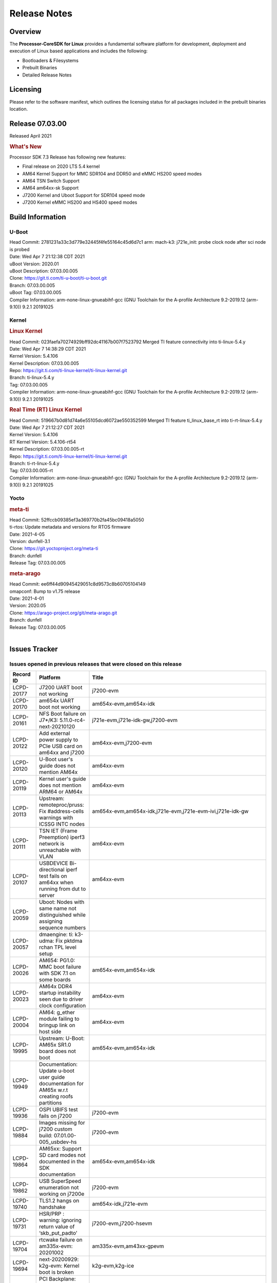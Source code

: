 ************************************
Release Notes
************************************
.. http://processors.wiki.ti.com/index.php/Processor_SDK_Linux_Release_Notes

Overview
========

The **Processor-CoreSDK for Linux**
provides a fundamental software platform for development, deployment and
execution of Linux based applications and includes the following:

-  Bootloaders & Filesystems
-  Prebuilt Binaries
-  Detailed Release Notes

Licensing
=========

Please refer to the software manifest, which outlines the licensing
status for all packages included in the prebuilt binaries location. 

Release 07.03.00
==================

Released April 2021

.. rubric:: What's New
   :name: whats-new

Processor SDK 7.3 Release has following new features:

- Final release on 2020 LTS 5.4 kernel
- AM64 Kernel Support for MMC SDR104 and DDR50 and eMMC HS200 speed modes 
- AM64 TSN Switch Support
- AM64 am64xx-sk Support
- J7200 Kernel and Uboot Support for SDR104 speed mode
- J7200 Kernel eMMC HS200 and HS400 speed modes



Build Information
=====================================

U-Boot
-------------------------

| Head Commit: 2781231a33c3d779e32445f4fe55164c45d6d7c1 arm: mach-k3: j721e_init: probe clock node after sci node is probed
| Date: Wed Apr 7 21:12:38 CDT 2021
| uBoot Version: 2020.01
| uBoot Description: 07.03.00.005

| Clone: https://git.ti.com/ti-u-boot/ti-u-boot.git
| Branch: 07.03.00.005
| uBoot Tag: 07.03.00.005

| Compiler Information:  arm-none-linux-gnueabihf-gcc (GNU Toolchain for the A-profile Architecture 9.2-2019.12 (arm-9.10)) 9.2.1 20191025

Kernel
-------------------------
.. rubric:: Linux Kernel
   :name: linux-kernel

| Head Commit: 023faefa70274929bff92dc41167b007f7523792 Merged TI feature connectivity into ti-linux-5.4.y
| Date: Wed Apr 7 14:38:29 CDT 2021
| Kernel Version: 5.4.106
| Kernel Description: 07.03.00.005
| Repo: https://git.ti.com/ti-linux-kernel/ti-linux-kernel.git
| Branch: ti-linux-5.4.y
| Tag: 07.03.00.005

| Compiler Information: arm-none-linux-gnueabihf-gcc (GNU Toolchain for the A-profile Architecture 9.2-2019.12 (arm-9.10)) 9.2.1 20191025

.. rubric:: Real Time (RT) Linux Kernel
   :name: real-time-rt-linux-kernel

| Head Commit: 519667b0d81d74a6e55105dcd6072ae550352599 Merged TI feature ti_linux_base_rt into ti-rt-linux-5.4.y
| Date: Wed Apr 7 21:12:27 CDT 2021
| Kernel Version: 5.4.106
| RT Kernel Version: 5.4.106-rt54
| Kernel Description: 07.03.00.005-rt

| Repo: https://git.ti.com/ti-linux-kernel/ti-linux-kernel.git
| Branch: ti-rt-linux-5.4.y
| Tag: 07.03.00.005-rt

| Compiler Information:  arm-none-linux-gnueabihf-gcc (GNU Toolchain for the A-profile Architecture 9.2-2019.12 (arm-9.10)) 9.2.1 20191025

Yocto
------------------------
.. rubric:: meta-ti
   :name: meta-ti

| Head Commit: 52ffccb09385ef3a369770b2fa45bc09418a5050
| ti-rtos: Update metadata and versions for RTOS firmware
| Date: 2021-4-05
| Version: dunfell-3.1

| Clone: https://git.yoctoproject.org/meta-ti
| Branch: dunfell
| Release Tag: 07.03.00.005

.. rubric:: meta-arago
   :name: meta-arago

| Head Commit: ee6ff44d90945429051c8d9573c8b60705104149
| omapconf: Bump to v1.75 release
| Date: 2021-4-01
| Version: 2020.05

| Clone: https://arago-project.org/git/meta-arago.git
| Branch: dunfell
| Release Tag: 07.03.00.005
|

Issues Tracker
=====================================

Issues opened in previous releases that were closed on this release
---------------------------------------------------------------------

.. csv-table::
   :header: "Record ID", "Platform", "Title"
   :widths: 15, 30, 100

   "LCPD-20177","J7200 UART boot not working","j7200-evm"
   "LCPD-20170","am654x UART boot not working","am654x-evm,am654x-idk"
   "LCPD-20161","NFS Boot failure on J7*/K3: 5.11.0-rc4-next-20210120","j721e-evm,j721e-idk-gw,j7200-evm"
   "LCPD-20122","Add external power supply to PCIe USB card on am64xx and j7200","am64xx-evm,j7200-evm"
   "LCPD-20120","U-Boot user's guide does not mention AM64x","am64xx-evm"
   "LCPD-20119","Kernel user's guide does not mention ARM64 or AM64x","am64xx-evm"
   "LCPD-20113","Upstream: remoteproc/pruss: Fix #address-cells warnings with ICSSG INTC nodes","am654x-evm,am654x-idk,j721e-evm,j721e-evm-ivi,j721e-idk-gw"
   "LCPD-20111","TSN IET (Frame Preemption) iperf3 network is unreachable with VLAN","am64xx-evm"
   "LCPD-20107","USBDEVICE Bi-directional iperf test fails on am64xx when running from dut to server","am64xx-evm"
   "LCPD-20059","Uboot: Nodes with same name not distinguished while assigning sequence numbers",""
   "LCPD-20057","dmaengine: ti: k3-udma: Fix pktdma rchan TPL level setup",""
   "LCPD-20026","AM654: PG1.0: MMC boot failure with SDK 7.1 on some boards","am654x-evm,am654x-idk"
   "LCPD-20023","AM64x DDR4 startup instability seen due to driver clock configuration","am64xx-evm"
   "LCPD-20004","AM64: g_ether module failing to bringup link on host side","am64xx-evm"
   "LCPD-19995","Upstream: U-Boot: AM65x SR1.0 board does not boot","am654x-evm,am654x-idk"
   "LCPD-19949","Documentation: Update u-boot user guide documentation for AM65x w.r.t creating roofs partitions",""
   "LCPD-19936","OSPI UBIFS test fails on j7200","j7200-evm"
   "LCPD-19884","Images missing for j7200 custom build: 07.01.00-005_usbdev-hs","j7200-evm"
   "LCPD-19864","AM65xx: Support SD card modes not documented in the SDK documentation","am654x-evm,am654x-idk"
   "LCPD-19862","USB SuperSpeed enumeration not working on j7200e","j7200-evm"
   "LCPD-19740","TLS1.2 hangs on handshake","am654x-idk,j721e-evm"
   "LCPD-19731","HSR/PRP : warning: ignoring return value of ‘skb_put_padto'","j7200-evm,j7200-hsevm"
   "LCPD-19704","rtcwake failure on am335x-evm: 20201002","am335x-evm,am43xx-gpevm"
   "LCPD-19694","next-20200929: k2g-evm: Kernel boot is broken","k2g-evm,k2g-ice"
   "LCPD-19669","PCI Backplane: Does not work for more than one function ","j721e-evm,j721e-idk-gw"
   "LCPD-19274","Kernel crash during resume from suspend state","am43xx-gpevm"
   "LCPD-19253","am4 could not boot up using cumtom built images for eMMC","am43xx-gpevm"
   "LCPD-19180","AM65 PG1 fails to boot with MMC/SD","am654x-evm"
   "LCPD-19083","Some powerdomains don't transition into suspend state","am335x-evm,am43xx-gpevm"
   "LCPD-18916","Documentation: networking: don't use ifconfig ifup/down",""
|


Issues found and closed on this release that may be applicable to prior releases
-----------------------------------------------------------------------------------
.. csv-table::
   :header: "Record ID", "Title", "Platform"
   :widths: 15, 70, 20

   "LCPD-21348","K3: CPSWxG: can't disable rate limit for TX CPPI channels on Host P0","am654x-idk,j721e-idk-gw,am64xx-sk"
   "LCPD-21346","k3: cpswxg: switchdev: crash in am65_cpsw_port_offload_fwd_mark_update() when there is a disabled port","am64xx-evm,am64xx-sk"
   "LCPD-21341","am64: cut-thru auto speed detection not working properly","am64xx-evm,am64xx-sk"
   "LCPD-21330","J721e: commit arm: mach-k3: j721e_init: Force early probe of clk-k3 driver breaks boot",""
   "LCPD-21327","gstreamer: plugins-good build failure with DDK1.13 update","j721e-idk-gw"
   "LCPD-20750","ICSS-M: PTP is not working","am571x-idk,am572x-idk,am574x-idk"
   "LCPD-20642","j721e-idk-gw fails to boot when using the mmcmode custom build","j721e-idk-gw"
   "LCPD-20634","J7200: SDK Builds fail to complete","j7200-evm"
   "LCPD-20618","k3: cpswxg: bindings not updated","am64xx-evm,am654x-evm,am654x-idk,j721e-idk-gw,j7200-evm,am64xx-sk"
   "LCPD-20524","doc: i2027 errata incorrectly documented as applicable for J721E/J7200.","j721e-evm,j7200-evm"
   "LCPD-20388","SPL clk-k3 driver can experience severe rounding error beyond just off-by-one error seen with 166MHz","j721e-evm"
   "LCPD-20323","AM64x: USB option_cv not being programmed","am64xx-evm"
   "LCPD-20306","Occasional AM64x EVM u-boot hangs seen after new CONFIG options enabled","am64xx-evm"
   "LCPD-20299","Obsolete ti,sci-rm-range-girq usage in Wkup GPIO Interrupt Routers","j721e-evm,j721e-evm-ivi,j721e-idk-gw,j7200-evm"
   "LCPD-20242","U-Boot: reset command fails on AM64x EVM","am64xx-evm"
   "LCPD-20209","cpsw: dual_mac: kernel crash when DT ""slaves=<1>""","am335x-evm"
|

Errata Workarounds Available in this Release
------------------------------------------------
.. csv-table::
   :header: "Record ID", "Title"
   :widths: 15, 180

   "LCPD-19987","UDMAP: Spurious ECC errors due to MAIN/MCU NAVSS rofifo_wr_byten issue"
   "LCPD-19986","UDMAP: TX Channel SA2UL teardown issue"
   "LCPD-19966","I3C: SDAPULLEN drives low instead of Hi-Z"
   "LCPD-19965","OSPI PHY Controller Bug Affecting Read Transactions"
   "LCPD-19874","PSIL: Clock stop operation can result in undefined behavior"
   "LCPD-19811","CPSW: ALE incorrectly routes packets with CRC errors"
   "LCPD-19586","USB: 2.0 PHY hangs if received signal amplitude crosses squelch threshold multiple times within the same packet"
   "LCPD-19447","DSS: Disabling a layer connected to Overlay may result in synclost during the next frame"
   "LCPD-19068","DSS: Disabling a layer connected to Overlay may result in synclost during the next frame"
   "LCPD-19056","USB: DMA hangs if USB reset is received during DMA transfer in device mode"
   "LCPD-19048","USB: Invalid termination of DMA transfer for endpoint following Isochronous endpoint in Superspeed device mode"
   "LCPD-19047","USB: Race condition while reading TRB from system memory in device mode"
   "LCPD-19041","PCIe: End of Interrupt (EOI) not enabled for PCIe legacy interrupts"
   "LCPD-19032","CPSW: CPSW Does Not Support Intersperced Express Traffic (IET – P802.3br/D2.0) In 10/100Mbps Mode"
   "LCPD-19031","[CPTS] GENF (and ESTF)  Reconfiguration Issue"
   "LCPD-19030","USB: USB2PHY Charger Detect is enabled by default without VBUS presence"
   "LCPD-19029","PCI-Express (PCIe) May Corrupt Inbound Data"
   "LCPD-19028","DSS : DSS DPI Interface does not support BT.656 and BT.1120 output modes"
   "LCPD-19027","CPSW does not support CPPI receive checksum (Host to Ethernet) offload feature"
   "LCPD-19026","MMCSD: Negative Current from UHS-I PHY May Create an Over-Voltage Condition on VDDS6 and VDDS7 which exposes the Device to a Significant Reliability Risk"
   "LCPD-19025","IO, MMCSD: Incorrect IO Power Supply Connectivity Prevent Dynamic Voltage Change on VDDSHV6 and VDDSHV7"
   "LCPD-19024","RINGACC and UDMA ring state interoperability issue after channel teardown"
   "LCPD-19022","UDMA-P Real-time Remote Peer Registers not Functional Across UDMA-P Domains"
   "LCPD-18999","PCIe: Endpoint destination select attribute (ASEL) based routing issue"
   "LCPD-18996","Hyperflash: Hyperflash is not functional"
   "LCPD-18995","OSPI: OSPI Boot doesn't support some xSPI modes or xSPI devices"
   "LCPD-18981","UDMAP: Packet mode descriptor Address Space Select Field Restrictions"
   "LCPD-18979","MCAN: Message Transmitted with Wrong Arbitration and Control Fields (Early Start of Frame)"
   "LCPD-18952","DSS : DSS Does Not Support YUV Pixel Data Formats"
   "LCPD-17806","Cortex-R5F: Deadlock might occur  when one or more MPU regions is configured for write allocate mode"
   "LCPD-17788","PCI-Express: GEN3 (8GT/s) Operation Not Supported."
   "LCPD-17786","UART: Spurious UART Interrupts When Using DMA"
   "LCPD-17784","CPSW: CPSW Does Not Support Intersperced Express Traffic (IET – P802.3br/D2.0) In 10/100Mbps Mode"
   "LCPD-17783","USB: USB2PHY Charger Detect is enabled by default without VBUS presence"
   "LCPD-17333","[CPTS] GENF (and ESTF)  Reconfiguration Issue"
   "LCPD-17220","U-Boot Hyperbus: Hyperflash reads limited to 125MHz max. frequency"
   "LCPD-16904","PCIe: Unsupported request (UR) or Configuration Request Retry Status (CRS) in configuration completion response packets results in external abort"
   "LCPD-16643","Hyperbus: Hyperflash reads limited to 125MHz max. frequency"
   "LCPD-16605","MMC: MMC1/2 Speed Issue"
   "LCPD-16538","PCI-Express (PCIe) May Corrupt Inbound Data"
   "LCPD-14941","RINGACC and UDMA ring state interoperability issue after channel teardown"
   "LCPD-14579","DSS : DSS Does Not Support YUV Pixel Data Formats"
   "LCPD-14577","CPSW does not support CPPI receive checksum (Host to Ethernet) offload feature"
   "LCPD-14187","UDMA-P Real-time Remote Peer Registers not Functional Across UDMA-P Domains"
   "LCPD-14185","MSMC: Non-coherent memory access to coherent memory can cause invalidation of snoop filter"
   "LCPD-14184","USB:  SuperSpeed USB Non-Functional"
   "LCPD-9084","i887: Software workaround to limit mmc3 speed to 64MHz"
   "LCPD-8294","37 pins + VOUT pins need slow slew enabled for timing and reliability respectively"
   "LCPD-8277","u-boot: j6: SATA is not shutdown correctly as per errata i818"
   "LCPD-7642","MMC/SD: i832: return DLL to default reset state with CLK gated if not in SDR104/HS200 mode."
   "LCPD-6907","Workaround errata i880 for RGMII2 is missing"
   "LCPD-5931","DRA7xx: AM57xx: mmc: upstream errata workaround for i834"
   "LCPD-5924","ALL: CONNECTIVITY: CPSW: errata i877 workarround for cpsw"
   "LCPD-5836","CAL: Errata: i913: CSI2 LDO needs to be disabled when module is powered on"
   "LCPD-5309","LCPD:  i896: USB Port disable doesnt work"
   "LCPD-5308","i897: USB Stop Endpoint doesnt work in certain circumstances"
   "LCPD-5052","Upstream: Post the dmtimer errata fix for i874"
   "LCPD-4975","DSS AM5/DRA7: implement WA for errata i886"
   "LCPD-4912","DRA7: USB: Implement ErrataID_i896_PED_issue"
   "LCPD-4910","J6/OMAP5: errata i810 implementation"
   "LCPD-4648","[rpmsg 2014 LTS] Implement errata i879 - DSP MStandby requires CD_EMU in SW_WKUP"
   "LCPD-4647","[rpmsg 2015 LTS] Implement errata i879 - DSP MStandby requires CD_EMU in SW_WKUP"
   "LCPD-4225","J6: Errata: i834: Investigate possibility of software workaround"
   "LCPD-4218","Implement Workaround for Errata i813 - Spurious Thermal Alert Generation When Temperature Remains in Expected Range"
   "LCPD-4217","Implement Workaround for Errata i814 - Bandgap Temperature read Dtemp can be corrupted"
   "LCPD-4195","J6: SATA: Investigate applicability of i807"
   "LCPD-4184","Implement workaround for errata i814 - Bandgap Temperature read Dtemp can be corrupted"
   "LCPD-1776","[J6 SATA Adaptation] J6 - Errata i783, SATA Lockup After SATA DPLL Unlock/Relock"
   "LCPD-1188","J6: Baseport: Errata i877: RGMII clocks must be enabled to avoid IO timing degradation due to Assymetric Aging"
   "LCPD-1146","DMM hang: Errata VAYU-BUG02976 (i878) (register part)"
   "LCPD-1108","J6: Wrong Access In 1D Burst For YUV4:2:0-NV12 Format (Errata i631)"
   "LCPD-1087","J6: MMC: Errata: i802: OMAP5430 MMCHS: DCRC errors during tuning procedure"
   "LCPD-976","J6/J6eco: 32clk is psuedo (erratum i856) - clock source"
   "LCPD-975","J6/J6eco: 32clk is psuedo (erratum i856) - realtime counter"
   "LCPD-876","OMAP5: Errata i810: DPLL Controller Sticks when left clock requests are removed"
|

SDK Known Issues
-----------------
.. csv-table::
   :header: "Record ID","Platform", "Title","Workaround"
   :widths: 15, 30, 70, 30

   "LCPD-22097","j721e-evm","Kernel crash for video file based demo",""
   "LCPD-21527","am654x-evm,am654x-idk","AM654x -GLMark2 Wayland benchmark test fails",""
   "LCPD-21298","j721e-evm,j721e-evm-ivi,j721e-idk-gw","Frame Buffer Decompression does not show expected improvement",""
   "LCPD-20148","am335x-evm","am335x-evm: Yocto recipe in meta-processor-sdk needs to be fixed for origin reference",""
   "LCPD-18214","dra7xx-evm","SGX-HW recovery seen with NV12 buffer usage with wayland-drm applications",""
   "LCPD-18115","j721e-idk-gw","PVR Error observed while running glmark2",""
   "LCPD-17817","am335x-hsevm,am43xx-epos,am43xx-hsevm,k2e-hsevm,k2g-hsevm,k2hk-hsevm,k2l-hsevm","Images created with Proc-SECDEV grow with number of times SECDEV has been used",""
   "LCPD-17781","am43xx-epos","am43xx-epos boot instability ",""
   "LCPD-17659","am437x-idk","Disable GPU on AM437x IDK",""
   "LCPD-17449","am335x-evm,am335x-hsevm,am335x-ice,am335x-sk,am43xx-epos,am43xx-gpevm,am43xx-hsevm,am437x-idk,am437x-sk,am571x-idk,am572x-idk,am574x-idk,am574x-hsidk,am57xx-evm,am57xx-beagle-x15,am57xx-hsevm,am654x-evm,am654x-idk,am654x-hsevm,beaglebone,beaglebone-black,dra71x-evm,dra71x-hsevm,dra72x-evm,dra72x-hsevm,dra76x-evm,dra76x-hsevm,dra7xx-evm,dra7xx-hsevm","libasan_preinit.o is missing in devkit",""
   "LCPD-17413","am335x-evm,am43xx-gpevm,am57xx-evm,am654x-evm","QT Webengine-based browser: the mouse does not work within the web page with QPA EGLFS",""
   "LCPD-17412","am654x-evm","QT5 Webengine-based browser crashing with any resize operation",""
   "LCPD-17387","j721e-evm-ivi,j721e-idk-gw","Underflow and CRTC SYNC LOST observed while running GLMark2 (1x1080p + 1x4k)",""
   "LCPD-17370","j721e-evm,j721e-evm-ivi,j721e-idk-gw","Android: Executing Andebenchpro benchmark app results in kernel crash",""
   "LCPD-17368","j721e-evm,j721e-evm-ivi,j721e-idk-gw","Format support - Mismatch with DDK - Android Allocator (NV12)",""
   "LCPD-17304","j721e-evm,j721e-evm-ivi,j721e-idk-gw","Error Recovery Test for VDEC_ERROR_SR_ERROR does not trigger error",""
   "LCPD-17283","j721e-evm,j721e-evm-ivi,j721e-idk-gw","Running Gstreamer's gst-discoverer causes a crash",""
   "LCPD-17213","j721e-evm,j721e-evm-ivi,j721e-idk-gw","Weston sometimes fails to start when booting with nfs filesystem",""
   "LCPD-17182","j721e-evm,j721e-evm-ivi,j721e-idk-gw","Android: j721e: unable to boot to UI with 2K display",""
   "LCPD-17164","am335x-evm,am571x-idk,am574x-idk,am57xx-evm,dra71x-evm,dra7xx-evm","GLBenchmark is not able to run missing libgbm.so.2 error reported","create a symlink for linker file"
   "LCPD-17138","","Kernel warning reported during h264 video encode operations",""
   "LCPD-16921","j721e-evm","GPU driver doesn't unregister genpd name on unload",""
   "LCPD-16877","k2hk-evm","ti-ipc-examples-linux intermittent build failure",""
   "LCPD-16664","am654x-evm,am654x-idk","MMU Alloc errors and Kernel Oops with RT build",""
   "LCPD-16531","j721e-evm","video decode: vxd_dec warnings displayed at end of gstreamer hevc playback to kmssink for certain video",""
   "LCPD-16454","j721e-evm","DSS underflows with 1080p/2.5k display on inmate cell",""
   "LCPD-16366","j721e-evm,j721e-evm-ivi,j721e-idk-gw","RGX kick test fails when 32 sync dependencies are set for each command",""
   "LCPD-16207","am574x-hsidk","Board does not boot sometimes due to crypto crash when debug options are enabled","None"
   "LCPD-16130","j721e-evm,j721e-evm-ivi,j721e-idk-gw","Exception triggered by drm_dev_unregister during poweroff",""
   "LCPD-16114","am335x-evm,am335x-ice,am335x-sk","RTC Init Script Needs to Wait for Module Load",""
   "LCPD-16053","k2e-evm,k2g-evm,k2hk-evm,k2l-evm","IP address is not getting displayed on EVM LCD for K2 EVMs",""
   "LCPD-15918","am43xx-gpevm,dra7xx-evm,k2g-evm,k2l-hsevm","ti-ipc-rtos gets stuck in xdctools",""
   "LCPD-15864","am57xx-evm","SoC Performance Monitoring tool is still not enabled",""
   "LCPD-15810","am335x-evm,am43xx-gpevm,k2g-evm","Illegal instruction reported when trying to decode h264 stream with gstreamer","None"
   "LCPD-15795","am57xx-evm,dra71x-evm,dra72x-evm,dra76x-evm,dra7xx-evm","Allow non-root user access to IPC resources to enable multimedia use case",""
   "LCPD-15794","am57xx-evm,dra71x-evm,dra72x-evm,dra76x-evm,dra7xx-evm","Allow non-root user access to graphics resources to enable graphics use case",""
   "LCPD-15562","","OpenSSL1.1 does not have hooks for using hw crypto","Use openssl1.0 for crypto"
   "LCPD-15410","dra7xx-evm","vdd_shv_power is ~200mw higher than on previous lts",""
   "LCPD-15367","am335x-evm,am574x-idk","Boot time increased about 15s ",""
   "LCPD-15029","j721e-vlab","tidec_decode app crashes the system when run several times",""
   "LCPD-14552","","Enable snmpd in coresdk",""
   "LCPD-14263","am43xx-epos","Hardware RNG module not getting probed in Linux for AM438x ",""
   "LCPD-14254","am654x-evm,am654x-idk","meta-ti: Need a recipe update to pick up the new AM65x PRU Ethernet firmwares",""
   "LCPD-13947","am335x-evm","nativesdk-opkg is broken in the devkit",""
   "LCPD-13817","am654x-evm","Qt5 Webengine-based broswer does not work on AM654x with pagesize = 64k",""
   "LCPD-13816","am654x-evm","Chromium-wayland broswer does not work on AM654x with page size = 64k",""
   "LCPD-13443","am57xx-hsevm","Camera is not detected on AM572x-HSEVM",""
   "LCPD-13429","","Init/exit sequence in GBM leads to error","None"
   "LCPD-12709","am43xx-hsevm","Boards resets when standby state is attempted ",""
   "LCPD-12443","omapl138-lcdk","SD boot time with coresdk rootfs increases ~30% on omapl138-lcdk",""
   "LCPD-12405","am335x-evm,am335x-ice,am43xx-epos,am43xx-gpevm,am57xx-evm,dra71x-evm,k2e-evm,k2e-hsevm,k2g-evm,k2g-hsevm,k2l-evm","Openssl certgen fails due to coredump in openssl_gen_cert.sh",""
   "LCPD-12383","omapl138-lcdk","Umount failed if sata is mounted as vfat after boot without enough delay before umount",""
   "LCPD-12270","dra72x-evm","VDD_SHV5 power consumption is ~ 200mw higher than on previous releases",""
   "LCPD-10964","dra76x-evm","Segmentation fault observed when trying to run GC320 test app",""
   "LCPD-9923","am335x-evm,am43xx-gpevm,am57xx-evm,k2e-evm,k2g-evm,k2hk-evm,k2l-evm","Error message in boot log for K2 and AM platforms",""
   "LCPD-9819","am571x-idk,am572x-idk,am57xx-evm,am57xx-hsevm,dra72x-evm,dra72x-hsevm,dra7xx-evm,dra7xx-hsevm","drmextended app cannot enable plane",""
   "LCPD-9782","k2e-hsevm","CPU hotplug generates an exception and system crashes",""
   "LCPD-9754","am571x-idk,am572x-idk,am57xx-evm,am57xx-hsevm,dra71x-evm,dra71x-hsevm,dra72x-evm,dra72x-hsevm,dra7xx-evm,dra7xx-hsevm","GLSDK Sometimes capture + encode fails",""
   "LCPD-9753","am571x-idk,am572x-idk,am57xx-evm,am57xx-hsevm,dra72x-evm,dra72x-hsevm,dra7xx-evm,dra7xx-hsevm","GLSDK gst test suite waylandsink and 1080i kmssink tests fail",""
   "LCPD-9616","am57xx-evm","QtCreator GDB (remote) debugging stops working since QT5.7.1","use GDB from Processor SDK 3.2"
   "LCPD-9423","","kmscube with video: viddec3test sometimes return error 139","None"
   "LCPD-9415","","File system is  missing resource visualization tool",""
   "LCPD-9364","am57xx-hsevm","There are SCM FW warnings during the am57xx-hsevm boot",""
   "LCPD-9254","am43xx-hsevm","Kernel warnings in boot for am437x-hsevm",""
   "LCPD-9072","k2e-evm,k2e-hsevm,k2hk-evm,k2hk-hsevm,k2l-evm,k2l-hsevm","netapi requires changes due to new libnl and xfrm",""
   "LCPD-9006","am57xx-evm,dra72x-evm,dra7xx-evm","Some GLBenchmark tests fail to run",""
   "LCPD-8686","","ECS: DRA7 - wl18xx_multi module insert/remove leads to mm_fault errors",""
   "LCPD-8398","dra7xx-evm,dra7xx-hsevm","gsttestplayer: Reverse playback stops after next seek",""
   "LCPD-8352","am43xx-gpevm,am57xx-evm,dra7xx-evm","weston: stress testing with 75 concurrent instances of simple-egl leads to unresponsive HMI due to running out of memory","1. Restart Wayland application. 2. Restart board if Weston is killed by oom-killer"
   "LCPD-8345","am335x-evm,am437x-idk,dra7xx-evm,dra7xx-hsevm,k2e-evm,k2e-hsevm,k2hk-evm,k2l-evm","Board fails to start login console after waiting 3.5 minutes ( hard to reproduce, ~4/1000)","Restart the EVM"
   "LCPD-8278","k2e-hsevm","Secure boot takes more than 10 minutes",""
   "LCPD-8210","am571x-idk,am572x-idk,am57xx-evm","QT Touchscreen interaction (Bear Whack) crash",""
   "LCPD-7255","am335x-evm,am335x-ice,am335x-sk,am43xx-gpevm,am43xx-hsevm,am437x-idk,am437x-sk,am571x-idk,am572x-idk,am57xx-evm,beaglebone,beaglebone-black,beaglebone-black-ice,dra72x-evm,dra72x-hsevm,dra7xx-evm,dra7xx-hsevm,k2e-evm,k2g-evm,k2g-ice,k2hk-evm,k2l-evm","Telnet login takes too long (~40 seconds)","""Booting with rootfs mounted over NFS might cause ~40 seconds delay on telnet login because DNS entries might not be properly populated. To work around this issue, enter appropriate DNS server IP in resolv.conf. For example:   echo 'nameserver 192.0.2.2' > /etc/resolv.conf;"""
   "LCPD-7130","dra7xx-evm","KMSCube with video does not work",""
   "LCPD-7025","am43xx-gpevm","System takes more than 10 seconds to go from login prompt to system prompt","Automated tests need to account for this boot delay"
   "LCPD-5649","K2E,K2HK,K2L","Integration: Release content for core-sdk should not be the content of SD card for k2 platform",""
   "LCPD-5091","AM335x","Installing AM335x CoreSDK 15.01 leads to dumped core",""
   "LCPD-4952","K2E,K2G,K2HK,K2L","tisdk-image.bbclass limitation on TARGET_IMAGES",""
   "LCPD-4890","","ECS_TEAM: ap_test.sh demo script does not work as is and changes required are documented here",""
   "LCPD-4327","AM572x","remove temporary files from kernel package",""
|


U-Boot Known Issues
------------------------
.. csv-table::
   :header: "Record ID","Platform", "Title","Workaround"
   :widths: 15, 30, 70, 30

   "LCPD-21986","j721e-idk-gw","j721e U-Boot DDR50 mode cannot be tested using the default image",""
   "LCPD-19133","am335x-evm,am335x-hsevm,am335x-ice,am335x-sk","Netconsole output corrupted when CONFIG_NETCONSOLE_BUFFER_SIZE >= 281",""
   "LCPD-18643","am335x-evm,am335x-hsevm,am335x-ice,am335x-sk,am43xx-epos,am43xx-gpevm,am43xx-hsevm,am437x-idk,am437x-sk","U-Boot: AM335x/AM473x: Both SPI CS signals get asserted",""
   "LCPD-17789","j721e-idk-gw","UBOOT J7:  Could not see UFS device by scsi scan",""
   "LCPD-17770","am654x-evm,am654x-idk,am654x-hsevm,j721e-evm,j721e-hsevm,j721e-evm-ivi,j721e-idk-gw","U-Boot: Fix order of MCU R5 shutdown depending on cluster mode",""
   "LCPD-17406","j721e-idk-gw","U-boot: Uboot has no knowledge of memory reserved for remote cores",""
   "LCPD-17210","am571x-idk,am572x-idk,am574x-idk,am574x-hsidk,am57xx-evm,am57xx-beagle-x15,am57xx-hsevm","AM57x EVM could not boot when using DEFAULT_DEVICE_TREE=""am57xx-beagle-x15""",""
   "LCPD-16696","am654x-evm,am654x-idk","U-Boot does not recognize SD-Card after re-insert/change",""
   "LCPD-16524","am654x-evm,am654x-idk,am654x-hsevm","Need to adjust RMW bit when using enabling ECC","None"
   "LCPD-15873","am654x-evm","There is no dtbo in u-boot for PCIe x1 + usb3 daughter card","None"
   "LCPD-15725","","[Klokworks uboot] Resolve or indicate false positives on arch/arm/mach-omap2/emif-common.c",""
   "LCPD-15720","","[Klokworks uboot] Resolve or indicate false positives on drivers/dfu/dfu_ram.c",""
   "LCPD-15719","","[Klokworks uboot] Resolve or indicate false positives on arch/arm/mach-omap2/hwinit-common.c",""
   "LCPD-15711","","[Klokworks uboot] Resolve or indicate false positives on arch/arm/mach-omap2/omap5/sdram.c",""
   "LCPD-15710","","[Klokworks uboot] Resolve or indicate false positives on board/ti/common/board_detect.c",""
   "LCPD-15054","am571x-idk,am572x-idk,am574x-idk,am574x-hsidk,am57xx-evm,am57xx-beagle-x15,am57xx-hsevm","[u-boot] AM57xx phy_ctrl structures must be board-specific","None"
   "LCPD-14843","am654x-evm,am654x-idk","U-boot should support  default settings for netboot ","None"
   "LCPD-14638","k2g-evm,k2g-ice","Invalid  DDR_PHY_MR2 setting in K2G board library","None"
   "LCPD-12348","dra71x-evm,dra72x-evm,dra76x-evm,dra7xx-evm","U-boot: MMC/SD: MMC erase fails with timeout",""
   "LCPD-11197","dra72x-evm","Uboot: Writing GPT partitions to emmc causing CACHE: Misaligned messages",""
   "LCPD-10726","am572x-idk,am57xx-evm","Update DDR3 emif regs structure for EMIF2 for the beagle_x15 board in U-Boot board file","None"
   "LCPD-10668","k2g-evm","Ethernet boot: Sometimes the board could not boot uboot from Ethernet on k2g-evm","None"
   "LCPD-9539","k2g-evm","dhcp does not work after soft reboot","None"
   "LCPD-9369","","AM437x GP EVM older PG version Uboot UART boot fails intermittently",""
   "LCPD-8701","k2g-ice","Soft reboot broken",""
   "LCPD-8295","dra71x-evm,dra71x-hsevm,dra72x-evm,dra72x-hsevm,dra7xx-evm,dra7xx-hsevm","vout1 pins missing manual i/o configuration",""
   "LCPD-7864","am335x-evm,am335x-ice,am335x-sk,am43xx-gpevm,am437x-idk,am437x-sk","U-Boot: Ethernet boot fails on AM335x and AM437x",""
   "LCPD-7776","dra7xx-evm,dra7xx-hsevm","U-boot: DRA7XX: secure boot fails on Rev-G J6 EVM",""
   "LCPD-7547","k2g-evm","uboot nand write hangs for big size on k2g",""
   "LCPD-7366","am335x-evm","uboot McSPI driver drives multiple chip selects simultaneously","None"
   "LCPD-5517","AM572x","Board fails to load bootloader sometimes when eSATA is connected","None"
   "LCPD-5416","K2G","U-BOOT: K2G: ""reset"" fails for certain SD cards","None"
   "LCPD-5116","AM335x","BBB: U-Boot: Board fails to acquire dhcp address sometimes","None"
|


Linux Kernel Known Issues
---------------------------
.. csv-table::
   :header: "Record ID", "Platform", "Title", "Workaround" 
   :widths: 5, 10, 70, 35

   "LCPD-21961","am571x-idk,am572x-idk,am574x-idk","ICSS-M: pru netdev up sequence affect IEP functionali",""
   "LCPD-21538","am64xx-evm","am64xx-evm PCI-EP MSI tests are failing",""
   "LCPD-21536","am654x-evm","AM654x - Display port tests fail due to tidss not found",""
   "LCPD-21516","am64xx-evm","WIC file generated does not include tiboot3.bin",""
   "LCPD-21511","am64xx-evm","ADC tests fail due to elements missing in /sys/bus path",""
   "LCPD-21510","am64xx-evm","USB devices attached to am64xx-evm are not enumerated",""
   "LCPD-21508","j7200-evm","USB stick attached to a PCIe USB card on j7200 not enumerated after reboot",""
   "LCPD-21507","am64xx-evm,j7200-evm","am64xx and j7200 PCIe USB card must use an external power supply to enumerate the attached USB stick",""
   "LCPD-21350","j7200-evm","j7200 PCIE-EP tests failing",""
   "LCPD-21345","","TF-A: PIE mode is broken and potential SRAM corruption",""
   "LCPD-20721","am64xx-sk","AM64-sk: Memtester failures",""
   "LCPD-20716","am64xx-sk","video capture on am64xx-sk not working with a USB3 camera",""
   "LCPD-20705","am64xx-evm","USB stick attached to PCIe USB card is not enumerated",""
   "LCPD-20647","","write to mmc partition fails on some boards due to  Unrecognized filesystem type  error",""
   "LCPD-20646","","Linux docs indicate VCL has two USB interfaces",""
   "LCPD-20622","j721e-evm-ivi","J721e-ivi-evm DSS CRTC0 sync lost error",""
   "LCPD-20598","am571x-idk,am572x-idk,am574x-idk","ABB: NAPI scheme in PRU-ICSS driver in Kernel 5.4 is not behaving as expected",""
   "LCPD-20558","am64xx-sk","OSPI UBIFS tests failing on am64xx-sk",""
   "LCPD-20320","j7200-evm","CPSW5g high packet loss",""
   "LCPD-20309","j7200-evm","TCP/UDP performance tests sometimes fail due to no netperf output",""
   "LCPD-20291","am335x-evm","am335x: gpio wakeup event is ignored",""
   "LCPD-20243","am654x-idk","AM65x Transition Kernel: pru-icssg support for100M half duplex mode is broken",""
   "LCPD-20164","am64xx-evm","TSN IET (Frame Preemption) eth0 link sometimes does not come back up after configuring",""
   "LCPD-20162","am64xx-evm","Degraded performance when running IET tests over eth1",""
   "LCPD-20106","am64xx-evm,j7200-evm","USBDEVICE ping from DUT to host fails when packet_count=470",""
   "LCPD-20105","am64xx-evm","AM64x: Kernel: ADC: RX DMA channel request fails",""
   "LCPD-20074","","drivers/net/ethernet/ti/icssg_classifier.c:402:6: warning: no previous prototype for 'icssg_class_add_mcast'",""
   "LCPD-20061","am64xx-evm","Occasional PHY error during during TSN Time-Aware Shaper execution",""
   "LCPD-20055","am64xx-evm","Assign am64xx GPIO test pins in ltp-ddt",""
   "LCPD-20006","am64xx-evm","AM64x: remoteproc may be stuck in the start phase after a few times of stop/start",""
   "LCPD-19216","k2e-evm","K2E PCIe is not enumerated when EVM boots up cold",""
   "LCPD-19068","j721e-evm,j721e-evm-ivi,j721e-idk-gw","DSS: Disabling a layer connected to Overlay may result in synclost during the next frame",""
   "LCPD-18044","omapl138-lcdk","Seeing kernel oops when bring up USB Ethernet interface",""
   "LCPD-18020","dra72x-evm","fatwrite failed to write ipu firmware to boot partition on dra72",""
   "LCPD-17995","omapl138-lcdk","Failed to insert 'g_multi' on omapl138",""
   "LCPD-17908","am654x-evm,am654x-idk","ICSSG: dual-emac: udp packets ocassionally sent out of order on egress",""
   "LCPD-17873","omapl138-lcdk","SATA delays resume time by 10+ seconds sometimes",""
   "LCPD-17814","j721e-idk-gw","Kingston 16G card could not boot to uboot prompt",""
   "LCPD-17800","am654x-evm,am654x-idk","CPSW: Master/Slave resolution failed message seen at console",""
   "LCPD-17794","j721e-idk-gw","ext4write failed to write firmware to SD card",""
   "LCPD-17790","am335x-evm","AM335x: USB Device: 15% performance drop",""
   "LCPD-17782","","INTRTR: Spurious interrupts generated when programming certain Interrupt Routers",""
   "LCPD-17777","am654x-evm","AES HW is not exercised",""
   "LCPD-17673","am335x-evm,am43xx-gpevm,am571x-idk,am572x-idk,am574x-idk,am57xx-evm,am654x-evm,beaglebone-black,dra71x-evm,dra72x-evm,dra7xx-evm,j721e-evm","No software documentation for the Timer module",""
   "LCPD-17543","j721e-evm,j721e-evm-ivi,j721e-idk-gw","Some cpuhotplug tests failed",""
   "LCPD-17471","am654x-evm,am654x-idk","device hang when restarting crashed R5F",""
   "LCPD-17421","j721e-idk-gw","CPSW9G: Can't bring up interface over NFS",""
   "LCPD-17418","j721e-idk-gw","J7 sometimes failed to boot","Flash firmware into mmc rootfs"
   "LCPD-17387","j721e-evm-ivi,j721e-idk-gw","Underflow and CRTC SYNC LOST observed while running GLMark2 (1x1080p + 1x4k)",""
   "LCPD-17373","dra71x-hsevm,dra72x-hsevm,dra76x-hsevm,dra7xx-hsevm","ARM Exception from PPA Signature Verification Call on HS Device","""In our SDK solution OP-TEE replaces the Secure ROM. OP-TEE does not use the Crypto HWA so we let the kernel manage and disable/enable them as needed. If one would like to continue using the Secure ROM then, as you have figured out in the description, you need to add the Crypto HWAs to the list of non-hwmod controlled devices (like we do for TRNG and GPTIMER12 that OP-TEE does use). We cant do this by default as our default configuration is to let the kernel crypto driver use these devices."""
   "LCPD-17284","j721e-evm,j721e-evm-ivi,j721e-idk-gw","remoteproc/k3-r5: Cores are started out-of-order when core 0 file size >> core 1 file size",""
   "LCPD-17172","j721e-idk-gw","Uboot USBhost: Sandisk Extreme USB 3.0 msc stick could not be detected at second time",""
   "LCPD-17171","j721e-idk-gw","Uboot dhcp occasionally failed",""
   "LCPD-17113","j721e-idk-gw","[Cpsw9g][VirtualDriver][VirtualMAC] rpmsg_kdrv_switch is not autoloaded",""
   "LCPD-17017","j721e-evm-ivi,j721e-idk-gw","J7: DSS underflows seen on various use cases",""
   "LCPD-17006","j721e-evm","4k DP Display Shows Blank Screen sometimes when booting",""
   "LCPD-16877","k2hk-evm","ti-ipc-examples-linux intermittent build failure",""
   "LCPD-16845","am654x-evm,am654x-idk","OPP freq update in DT impacts only cluster0",""
   "LCPD-16836","j721e-idk-gw","DP: GeChic display EDID read failures with custom DP cable",""
   "LCPD-16642","am571x-idk,am572x-idk,am574x-idk,am574x-hsidk,am57xx-evm,am57xx-beagle-x15,am57xx-hsevm,dra71x-evm,dra71x-hsevm,dra72x-evm,dra72x-hsevm,dra76x-evm,dra76x-hsevm,dra7xx-evm,dra7xx-hsevm","omapdrm: in some cases, DPI output width does not need to be divisible by 8",""
   "LCPD-16640","j721e-idk-gw","PCIe RC: GIC ITS misbehaves when more than 4 devices use it simultaneously",""
   "LCPD-16628","j721e-idk-gw","Could not enumerate PLEXTOR pcie SSD",""
   "LCPD-16616","j721e-evm,j721e-evm-ivi,j721e-idk-gw","Jailhouse: Failure in mhdp probe while restarting the Linux VM",""
   "LCPD-16594","dra7xx-evm","Seeing kernel traces during pcie wifi tests",""
   "LCPD-16591","j721e-idk-gw","PCIe wifi ping stress test failed",""
   "LCPD-16560","omapl138-lcdk","OMAPL-138 Resume from UART ",""
   "LCPD-16545","j721e-evm,j721e-evm-ivi,j721e-idk-gw","remoteproc/k3-r5f: PDK IPC echo_test image fails to boot up in remoteproc mode on second run",""
   "LCPD-16535","j721e-evm,j721e-evm-ivi,j721e-idk-gw","remoteproc/k3-dsp: PDK IPC echo test binaries fails to do IPC in remoteproc mode on second run",""
   "LCPD-16534","am654x-evm,am654x-idk","remoteproc/k3-r5f: PDK IPC echo_test image fails to do IPC in remoteproc mode on second run","None"
   "LCPD-16505","j721e-evm","Wrong clock rate is reported for 157:400, 157:401 (HSDIVIDER after PLL4 and 15)",""
   "LCPD-16454","j721e-evm","DSS underflows with 1080p/2.5k display on inmate cell",""
   "LCPD-16451","j721e-evm","DP: if cable is not connected, DPCD transactions mess up the driver",""
   "LCPD-16437","am335x-evm","Nand with prefetch dma: read perf drop ~20% comparing to 2018",""
   "LCPD-16406","am654x-idk","Seeing ""e1000#0: ERROR: Hardware Initialization Failed"" sometimes when do dhcp via pcie-eth",""
   "LCPD-16396","j721e-evm,j721e-evm-ivi,j721e-idk-gw","J721E: RC: Unsupported request in configuration completion packets results in an abort","Workaround for Multifunction: Configure all the physical functions supported by the endpoint. For configuring all the 6 functions of PCIe  controller instance '1' in J721E, the following can be used. mount -t configfs none /sys/kernel/config; cd /sys/kernel/config/pci_ep/; mkdir functions/pci_epf_test/func1; echo 0x104c > functions/pci_epf_test/func1/vendorid; echo 0xb00d > functions/pci_epf_test/func1/deviceid; echo 1 > functions/pci_epf_test/func1/msi_interrupts; echo 16 > functions/pci_epf_test/func1/msix_interrupts; ln -s functions/pci_epf_test/func1 controllers/d800000.pcie-ep/; mkdir functions/pci_epf_test/func2; echo 0x104c > functions/pci_epf_test/func2/vendorid; echo 0xb00d > functions/pci_epf_test/func2/deviceid; echo 1 > functions/pci_epf_test/func2/msi_interrupts; echo 16 > functions/pci_epf_test/func2/msix_interrupts; ln -s functions/pci_epf_test/func2 controllers/d800000.pcie-ep/; mkdir functions/pci_epf_test/func3; echo 0x104c > functions/pci_epf_test/func3/vendorid; echo 0xb00d > functions/pci_epf_test/func3/deviceid; echo 1 > functions/pci_epf_test/func3/msi_interrupts; echo 16 > functions/pci_epf_test/func3/msix_interrupts; ln -s functions/pci_epf_test/func3 controllers/d800000.pcie-ep/; mkdir functions/pci_epf_test/func4; echo 0x104c > functions/pci_epf_test/func4/vendorid; echo 0xb00d > functions/pci_epf_test/func4/deviceid; echo 1 > functions/pci_epf_test/func4/msi_interrupts; echo 16 > functions/pci_epf_test/func4/msix_interrupts; ln -s functions/pci_epf_test/func4 controllers/d800000.pcie-ep/; mkdir functions/pci_epf_test/func5; echo 0x104c > functions/pci_epf_test/func5/vendorid; echo 0xb00d > functions/pci_epf_test/func5/deviceid; echo 1 > functions/pci_epf_test/func5/msi_interrupts; echo 16 > functions/pci_epf_test/func5/msix_interrupts; ln -s functions/pci_epf_test/func5 controllers/d800000.pcie-ep/; mkdir functions/pci_epf_test/func6; echo 0x104c > functions/pci_epf_test/func6/vendorid; echo 0xb00d > functions/pci_epf_test/func6/deviceid; echo 1 > functions/pci_epf_test/func6/msi_interrupts; echo 16 > functions/pci_epf_test/func6/msix_interrupts; ln -s functions/pci_epf_test/func6 controllers/d800000.pcie-ep/; echo 1 > controllers/d800000.pcie-ep/start; echo 1 > /sys/bus/pci/devices/0000:00:00.0/remove; echo 1 > /sys/bus/pci/rescan; Workaround for switch card: No workarounds available."
   "LCPD-16208","j721e-evm","FIFO Underflows during video playback on 4k panel",""
   "LCPD-16048","am654x-evm,am654x-idk","UDP iperf with smaller packet sizes < 512 bytes does not complete consistently",""
   "LCPD-15887","omapl138-lcdk","The boot time increase ~30s on omapl138-lcdk",""
   "LCPD-15885","k2hk-evm","Uboot usb start trigger the board resetting with one usb stick",""
   "LCPD-15857","","Kernel Panic with Multiple PRUETH Ports",""
   "LCPD-15819","am654x-evm","tidss: the driver should reject dual-display setup, as it is not supported",""
   "LCPD-15787","am335x-evm","Power suspend fails due to USB (scsi_bus_suspend) failure when HDD is in use",""
   "LCPD-15768","","RNDIS performance dropped in 2019 LTS",""
   "LCPD-15708","j721e-vlab","J721E: vlab: MMC1 not functional",""
   "LCPD-15695","","[Klokworks] Resolve or indicate false positives on drivers/clk/ti/clkctrl.c",""
   "LCPD-15660","k2g-evm","pcie sata or usb drive no device node being created",""
   "LCPD-15649","am57xx-evm","Uboot: sata could not be detected ",""
   "LCPD-15648","am335x-evm","Uboot mmc write performance decreased",""
   "LCPD-15635","dra71x-evm","mmc hotplug causes one board reboot",""
   "LCPD-15540","am57xx-evm,am654x-evm,dra71x-evm,dra7xx-evm","uvc-gadget results in segmentation fault",""
   "LCPD-15518","am571x-idk,am572x-idk,am574x-idk,am574x-hsidk,am57xx-evm,am57xx-beagle-x15,am57xx-hsevm,dra71x-evm,dra71x-hsevm,dra72x-evm,dra72x-hsevm,dra76x-evm,dra76x-hsevm,dra7xx-evm,dra7xx-hsevm","omapdrm: WB M2M: Headless mode is not working",""
   "LCPD-15461","dra7xx-evm","pcie usb failed to enumerate sometimes on dra7xx",""
   "LCPD-15402","am571x-idk,am572x-idk,am574x-idk,am57xx-evm,am57xx-beagle-x15,dra71x-evm,dra72x-evm,dra76x-evm,dra7xx-evm","rpmsg-rpc: test application does not bail out gracefully upon error recovery",""
   "LCPD-15400","am571x-idk,am572x-idk,am574x-idk,am57xx-evm,am57xx-beagle-x15,dra71x-evm,dra72x-evm,dra76x-evm,dra7xx-evm","remoteproc/omap: System suspend fails for IPU1 domain without any remoteprocs loaded",""
   "LCPD-14961","k2g-ice","k2g-ice: Ethernet port Eth0 doesn't get IP address when Jumper J3 is not mounted","None"
   "LCPD-14855","am335x-evm,am335x-ice,am335x-sk","omap_i2c_prepare_recovery() function can Lock System",""
   "LCPD-14249","j721e-vlab","PCI kernel oops seen between rc7 and rc8 of 4.19",""
   "LCPD-14191","am335x-evm,am57xx-evm","IPSec hardware-based throughput is 30% lower than 2018.03",""
   "LCPD-14183","am654x-idk","am654x-idk failed to login to kernel a few times (7/1000)",""
   "LCPD-14171","am57xx-evm,dra7xx-evm","Failed to read uboot from SD card 1/1000 times",""
   "LCPD-13938","am654x-evm,dra71x-evm,dra7xx-evm,k2g-evm","PCIe EP read/write/copy test failed with larger sizes ",""
   "LCPD-13936","am654x-evm","Uboot dhcp timeout 1 of 100 times",""
   "LCPD-13720","beaglebone-black","SPI DMA TX Mode Halts During Continuous 16/32/64 bit Transfers ",""
   "LCPD-13653","am654x-evm,am654x-idk","am65x-evm could not boot from MMC/SD when MMC/SD is backup boot mode","No workaround"
   "LCPD-13603","am654x-evm","One board could not boot rootfs from more than one SDHC card",""
   "LCPD-13478","dra76x-evm","kexec fails on some setups",""
   "LCPD-13458","dra76x-evm","MCAN FIFO errors seen in receive CANFD tests",""
   "LCPD-13452","k2g-evm","USB Gadget Camera Capture - guvcview causes kernel oops",""
   "LCPD-13445","am654x-evm","Seldom kernel oops triggered by prueth_netdev_init",""
   "LCPD-13412","am57xx-evm","VIP camera sensor (mt9t11) is not initialized properly",""
   "LCPD-13410","am654x-evm,am654x-idk","Reboot command is not operational",""
   "LCPD-12784","omapl138-lcdk","Board can't resume from suspend state sometimes",""
   "LCPD-12777","dra72x-evm","PCIe link is not up for Inateck pcie-usb card",""
   "LCPD-12718","dra7xx-evm","8250: serialcheck external loop back testing failure",""
   "LCPD-12680","k2g-evm","Seeing i2c timeout error and board failed to boot",""
   "LCPD-12673","omapl138-lcdk","Board refuses to suspend on setup with SATA device",""
   "LCPD-12423","dra72x-evm","PCIe fails to reach suspend target state sometimes ",""
   "LCPD-12392","am335x-evm","USBhost video: higher resolution tests fail with some cameras",""
   "LCPD-12273","dra7xx-evm","i2c controller timed out during DVFS",""
   "LCPD-12226","am43xx-gpevm,am574x-idk,am57xx-evm,omapl138-lcdk","mmcsd first write perf decreased on some platforms",""
   "LCPD-11952","am571x-idk,dra72x-evm","AM57x: disabling USB super-speed phy in DT causes kernel crash",""
   "LCPD-11570","k2g-evm","Base ubi filesystem could not be mounted as ubifs on k2g-evm",""
   "LCPD-11564","am57xx-evm","AM57xx-evm: eth1 1G connection failure to netgear switch",""
   "LCPD-11138","am571x-idk,am572x-idk,am574x-idk,am574x-hsidk,am57xx-evm,am57xx-beagle-x15,am57xx-hsevm,dra7,dra71x-evm,dra71x-hsevm,dra72x-evm,dra72x-hsevm,dra76x-evm,dra76x-hsevm,dra7xx-evm,dra7xx-hsevm","VIP driver multi-channel capture issue with TVP5158",""
   "LCPD-10997","dra76x-evm","ABB voltage did not increase for 1800 MHz",""
   "LCPD-10974","am43xx-gpevm","am43xx-gpevm - usb camera gadget shows halting frames","None"
   "LCPD-10781","k2g-evm","NetCP module removal results in backtrace and kernel panic",""
   "LCPD-10777","omapl138-lcdk","mtd_stresstest failed on omapl138",""
   "LCPD-10707","dra76x-evm,dra7xx-evm","Few PCIe cards could not enumerated on dra7xx and dra76x",""
   "LCPD-10551","k2e-evm","K2E eth0 does down when running udp traffic, eth1 stops working",""
   "LCPD-10455","k2g-evm,k2g-ice,k2hk-evm,k2l-evm","remoteproc/keystone: Hang observed while running RPMSG_PROTO example app",""
   "LCPD-10223","k2hk-evm","Keystone-2 Linking RAM region 0 size register REGION0_SIZE programming",""
   "LCPD-10221","am335x-evm","Longer resume times observed on setup with usb device cable",""
   "LCPD-10158","","Matrix power demos fails on DRA71x platform",""
   "LCPD-9981","j721e-vlab,omapl138-lcdk","Some LTP's memory management tests fail due to low amount of free memory",""
   "LCPD-9980","omapl138-lcdk","LTP's math tests float_exp_log and float_trigo fail due to OOM",""
   "LCPD-9974","am571x-idk","PCIe x2 width is not at expected width on am571x-idk",""
   "LCPD-9972","k2g-evm","Soft reboot failed on k2g-evm with class 10 SD cards","Do not use soft reboot"
   "LCPD-9877","omapl138-lcdk","rtc alarm does not wakeup board from poweroff state",""
   "LCPD-9816","omapl138-lcdk","USBdevice omapl138 -  Flood ping from server to dut usbdevice at 65500 bytes has packet loss",""
   "LCPD-9815","omapl138-lcdk","Failed to start Login Service when using debug systest build on omapl138",""
   "LCPD-9804","omapl138-lcdk","SATA performance decreased by ~34% for read and ~54% for write compared to v2.6.33 kernel",""
   "LCPD-9801","omapl138-lcdk","remoteproc/davinci: DSP boot is broken after a suspend/resume cycle",""
   "LCPD-9756","omapl138-lcdk","pm_runtime does not kicks in for some IPs (serial, gpio and wdt)",""
   "LCPD-9658","omapl138-lcdk","OMAP-L138 LCDK: MUSB does not enumerate mouse connected to Keyboard hub",""
   "LCPD-9591","","CONNECTIVITY: USB NCM gadget ping with packet sizes > 10000 fails",""
   "LCPD-9589","am335x-evm","I2C: Sometimes i2c read write failed on farm01 and farm02",""
   "LCPD-9527","am335x-evm,am335x-sk,beaglebone,beaglebone-black","Potential deadlock reported by pm_suspend on am335x",""
   "LCPD-9481","am571x-idk,am572x-idk,am57xx-evm,am57xx-hsevm","Sometime the system hangs while loading the rpmsg rpc modules",""
   "LCPD-9466","am57xx-evm,dra7xx-evm","SATA PMP causes suspend failures",""
   "LCPD-9455","am335x-evm","Kernel Warning reported for a USB audio device when listing with pulseaudio",""
   "LCPD-9428","k2e-evm,k2hk-evm,k2l-evm","Ethernet performace UDP: iperf command fails with two threads for lower buffer length",""
   "LCPD-9402","dra72x-evm","DRA72x: HDMI display EDID read fails on Rev B EVM","Add the required HDMI modes into the kernel binary as per instructions in http://lxr.free-electrons.com/source/Documentation/EDID/"
   "LCPD-9372","am335x-evm","Nand stress tests failed on a particular am335x-evm board",""
   "LCPD-9366","k2g-evm","PCIe USB drive sometimes could not be enumerated",""
   "LCPD-9284","dra7xx-evm","DRA7xx: HDMI starting with non-preferred mode on boot",""
   "LCPD-9222","am572x-idk","PRUSS Ethernet does not work on AM572x ES1.1",""
   "LCPD-9027","dra71x-evm,dra72x-evm,dra7xx-evm","There is some warning regarding spi_flash_read when do ubimkvol",""
   "LCPD-9011","k2g-evm","K2G-evm: usb devices do not enumerate behind a TUSB8041 usb3.0 hub","None"
   "LCPD-8984","k2e-evm,k2l-evm","Kernel boot to initramfs with PA enabled results in no DHCP IP address assigned to network interfaces",""
   "LCPD-8637","","K2HK: Long-term ping test fails due to ethernet link going down",""
   "LCPD-8636","am335x-evm,dra72x-evm,dra7xx-evm","Serial corruption being seen in kernel",""
   "LCPD-8550","am335x-sk","CPSW memory allocation errors seen during boot",""
   "LCPD-8477","k2e-evm,k2e-hsevm,k2g-evm,k2g-ice,k2hk-evm,k2hk-hsevm,k2l-evm,k2l-hsevm","K2: serdes nodes doesn't have a functional clock",""
   "LCPD-8406","k2g-evm,k2g-ice","K2G: PADCONFIG_202 register cannot be re-programmed","This has proven to be a silicon issue related to locking RSTMUX. It is currently being discussed if it will be fixed in a newer silicon revision. Currently to avoid this issue the affected pins pinmux are not changed in the kernel. This is because U-boot locks RSTMUX which causes problems if the kernel tries to change the pinmuxing for the pins."
   "LCPD-8350","am57xx-evm","UART boot does not work on am57xx-evm",""
   "LCPD-8347","k2e-evm,k2g-evm","BUG: sleeping function called from invalid context triggered by keystone_pcie_fault",""
   "LCPD-8336","am43xx-hsevm","Soft reboot does not work on am43xx-hsevm rev1.5b",""
   "LCPD-8270","k2g-evm","K2: SerDes driver need to enable PD of the peripheral before access the SerDes h/w",""
   "LCPD-8257","k2g-evm","Boot failed 1 of 1000 times on k2g",""
   "LCPD-8133","am335x-evm","USB: ""cannot reset"" errors observed sometimes",""
   "LCPD-8100","k2g-evm","CONNECTIVITY: K2G ethernet performance numbers are low",""
   "LCPD-8078","am335x-sk","AM3 SK: Touchscreen isn't responsive",""
   "LCPD-8033","","AM3 SK: Unexpected USB2-1 Messages on UART",""
   "LCPD-8000","dra7xx-evm,dra7xx-hsevm","VIP: RGB: RGB capture error due to wrong data path setting",""
   "LCPD-7998","am572x-idk","Realtime OSADL Test results degraded slightly for am572x-idk",""
   "LCPD-7955","am335x-evm,am43xx-gpevm,k2e-evm,k2g-evm,k2g-ice,k2hk-evm,k2hk-hsevm,k2l-evm","Uncorrectable Bitflip errors seen after switch to SystemD","Workaround to erase the NAND flash completely if flashed with an incompatible flash writer. SystemD tries to mount all partitions and that is the reason this is being seen now."
   "LCPD-7903","k2g-evm,k2hk-evm","Uboot phy startup failed and dhcp failed occasionally on k2 board",""
   "LCPD-7829","am57xx-evm","uboot: UHS card did not work on the expected speed in uboot",""
   "LCPD-7744","am57xx-evm","UHS SDR104 card works on different speed after soft reboot",""
   "LCPD-7735","am57xx-evm,dra71x-evm,dra71x-hsevm,dra72x-evm,dra7xx-evm","Powerdomain (vpe_pwrdm) didn't enter target state 0",""
   "LCPD-7705","dra7xx-evm,dra7xx-hsevm","DRA7X: SATA: specific Port multiplier (JMicron) connected to dra7x enumerates at 1.5Gbps","None"
   "LCPD-7697","dra7xx-evm,dra7xx-hsevm","OV1063x configuration breaks if kernel is compiled with CONFIG_DEBUG_GPIO=n","Enable the CONFIG_DEBUG_GPIO"
   "LCPD-7696","am571x-idk,am572x-idk,am57xx-evm,am57xx-hsevm,dra71x-evm,dra71x-hsevm,dra72x-evm,dra72x-hsevm,dra7xx-evm,dra7xx-hsevm","DRA7xx: VPE: File2File checksum changes across multiple runs","There is no workaround for this issue yet"
   "LCPD-7695","dra7xx-evm","DRA7xx: building Ov1603x as a module causes a green tint in captured image","The workround is to use the camera driver as builtin. Also, a delay of 1s can stop this issue from occuring"
   "LCPD-7623","k2hk-evm","Seeing SPI transfer failed error sometimes on k2hk when using rt kernel",""
   "LCPD-7575","dra72x-evm","PCIe-USB card sometime could not be detected",""
   "LCPD-7559","k2e-evm,k2hk-evm","K2E/K2HK does not enumerate usb3 devices through usb3.0 hub",""
   "LCPD-7495","k2hk-evm","Sometimes a Kernel Warning + Oops is seen when removing keystone_remoteproc module",""
   "LCPD-7480","k2e-evm,k2l-evm","K2L/E EVMs doesn't boot to Linux when both 1G Ethernet interfaces are connected",""
   "LCPD-7374","dra72x-evm,dra7xx-evm","DRA7x: Transcend 16G UHS card enumerated as SDR104 but there are errors showing up",""
   "LCPD-7323","dra72x-evm","Inconsistent resuts in power measurement during suspended mode",""
   "LCPD-7314","am335x-evm","Active power is slighly higher than on 2015 LTS release (Linux 4.1)",""
   "LCPD-7293","dra7xx-evm","[rpmsg 2016 LTS] ALL: iommu/remoteproc: _wait_target_disable failed trace",""
   "LCPD-7265","am57xx-evm","Uboot eMMC does not use HS200 on am57xx-gpevm",""
   "LCPD-7256","am335x-evm,am335x-hsevm,am57xx-evm,dra72x-evm,dra7xx-evm","Board sometimes hangs after suspend/resume cycle",""
   "LCPD-7188","am57xx-evm,dra72x-evm,dra7xx-evm","PCIe-SATA test failed","TI custom board would help with signal integrity issues being seen with the EVM."
   "LCPD-7147","dra72x-evm,dra7xx-evm","Intel LAN Card D33745 could not enumerated on J6",""
   "LCPD-7065","dra72x-evm,dra7xx-evm","PCIe-sata: Samsung SSD 120G harddisk could not enumerated",""
   "LCPD-6998","k2g-evm","K2G sometimes boot failed with kernel oops error","None"
   "LCPD-6663","","[RT] Kmemleak is buggy and boot is crashed randomly",""
   "LCPD-6334","k2g-evm","k2g-evm: NAND is untestable due to data corruption issues",""
   "LCPD-6301","dra72x-evm,dra7xx-evm","J6: A few SDR104 cards only enumerated as high speed card when use them as rootfs",""
   "LCPD-6300","am57xx-evm","am57xx-evm: A few UHS cards could not be numerated in kernel and mmc as rootfs failed.",""
   "LCPD-6120","dra7xx-evm","Ethernet Link not stable at 1G on Rev G DRA74x EVMs",""
   "LCPD-6075","am572x-idk,am57xx-evm,dra7xx-evm","BUG: using smp_processor_id() in preemptible [00000000] code during remoteproc suspend/resume",""
   "LCPD-5699","AM571x,AM572x","pci: am572x-idk: pci broadcom card doesn't enumerate",""
   "LCPD-5677","K2E","K2E-evm: Marvel SATA controller could not be detected sometimes when Power On Reset is involved",""
   "LCPD-5566","DRA72x,DRA74x","Suspend failed when running pcie-usb test",""
   "LCPD-5522","am571x-idk,am572x-idk,am57xx-evm,am57xx-hsevm,dra72x-evm,dra72x-hsevm,dra7xx-evm,dra7xx-hsevm","pcie-usb sometimes the usb drive/stick could not be enumerated",""
   "LCPD-5521","dra7xx-evm","Sporadic boot failure using debug image (~ 1/50)",""
   "LCPD-5380","AM572x","omapdss error: HDMI I2C Master Error","Occurs only with this monitor - http://www.amazon.com/gp/product/B00PFLZV2G"
   "LCPD-5362","am335x-evm","MUSB: Isoch IN only utilises 50% bandwidth",""
   "LCPD-4870","DRA74x","DRA74x EVM: suspend causes ""suspicious RCU usage""",""
   "LCPD-4855","am572x-idk,dra72x-evm","[rpmsg 2015 LTS] J6Eco: IPC: Board hangs when an MMU fault occurs in the first message",""
   "LCPD-4849","","K2hk: Connectivity: UART data corruption observed sometimes in loopback mode",""
   "LCPD-4699","am571x-idk,am572x-idk,am57xx-evm,dra72x-evm,dra7xx-evm","[rpmsg 2015 LTS] rpmsg-rpc: kernel crash during error recovery with dynamic debug traces enabled",""
   "LCPD-4503","dra7xx-evm","ALL: 8250 UART driver not enabeld as wake source by default",""
   "LCPD-1245","am335x-evm","AM335x: Power: Reverse current leakage on poweroff",""
   "LCPD-1239","am572x-idk,am57xx-evm,dra72x-evm,dra7xx-evm","Connectivity: DUT could not resume when PCI-SATA card is in",""
   "LCPD-1207","am43xx-gpevm,am57xx-evm,dra7xx-evm","AM43XX/AM57XX/DRA7: CONNECTIVITY: dwc3_omap on am43xx and xhci_plat_hcd on dra7 - removal results in segmentation fault",""
   "LCPD-1204","","AM335x - Some voltage rails remain active during poweroff",""
   "LCPD-1198","","am43xx-gpevm:Connectivity: when kmemleak debug is enabled and mmc stress test is run, OOM killer is seen to kick in. Does not happen without kernel debug.",""
   "LCPD-1191","am335x-evm","AM335x: Power: System resumes due to wakeup source USB1_PHY without any external trigger","Use GPIO interrupt instead of USB PHY for wakeup source."
   "LCPD-1144","","Logitech USB-PS/2 Optical Mouse cannot be detected every other time the system is suspended/resumed (AM335x-EVM)",""
   "LCPD-1106","am57xx-evm,dra71x-evm,dra71x-hsevm,dra72x-evm,dra72x-hsevm,dra7xx-evm,dra7xx-hsevm","Connectivity:PCIe-SATA ext2 1G write performance is poor due to ata failed command","None"
   "LCPD-1067","dra71x-evm,dra71x-hsevm,dra72x-evm,dra72x-hsevm,dra7xx-evm,dra7xx-hsevm","J6: PCIe: Broadcom Ethernet cards cause kernel to hang after suspend/resume cycle",""
   "LCPD-1027","dra72x-evm","[rpmsg 2014 LTS] J6Eco: IPC: Board hangs when an MMU fault occurs in the first message",""
   "LCPD-1013","","AM335x: Power: Seldom short-duration power increase (~38mw) in VDDSHV4 domain",""
   "LCPD-998","AM335x","MUSB does not free urbs causing usb audio playback to fail",""
   "LCPD-965","","AM335x: Power: Poweroff is not shutting down voltage domains",""
   "LCPD-932","","AM33X: CONNECTIVITY: MUSB MSC read numbers are lower in 3.14 compared to 3.12",""
   "LCPD-885","dra7xx-evm","J6/J6eco: suspend-to-ram: l3init: USB clocks are active",""
   "LCPD-869","","AM335x: Connectivity: USB data transfer fails if board is suspended/resumed",""
   "LCPD-816","dra72x-evm,dra7xx-evm","J6/J6eco:Connectivity:PCIe-PCI eth bridge doesn't work on J6/J6eco",""
   "LCPD-799","dra7xx-evm","J6 and J6ECO: CONNECTIVITY: Backtrace during disconnect of usb camera during iso transaction",""
   "LCPD-727","","J6:Connectivity:SATA readwrite tests sometimes fail and dut hangs with cpuidle enabled",""
   "LCPD-671","","AM33XX: CONNECTIVITY: MUSB in PIO mode - video issues",""
   "LCPD-662","","CONNECTIVITY: AM335X: distortion in USB audio when msc connect/disconnect happens in parallel",""
   "LCPD-525","","AM438x: Connectivity: I2C operates 9% beyond desired frequency",""
